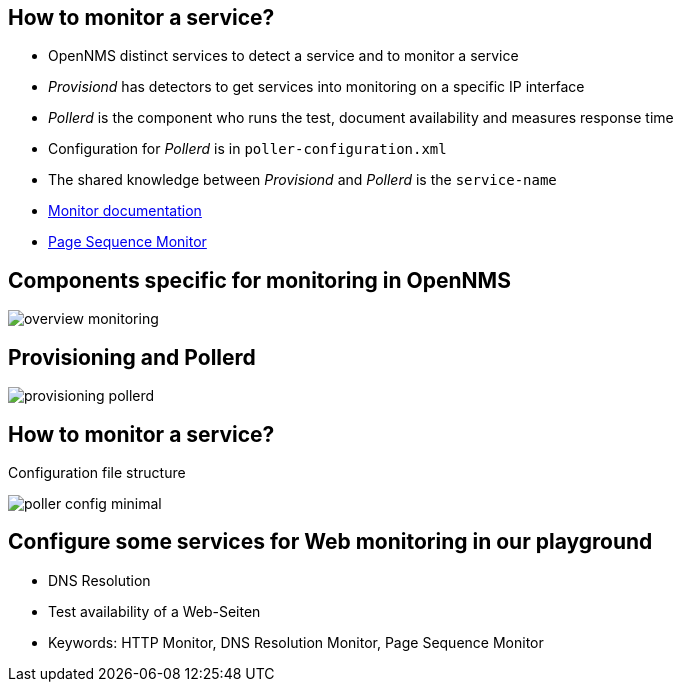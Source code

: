 
== How to monitor a service?

* OpenNMS distinct services to detect a service and to monitor a service
* _Provisiond_ has detectors to get services into monitoring on a specific IP interface
* _Pollerd_ is the component who runs the test, document availability and measures response time
* Configuration for _Pollerd_ is in `poller-configuration.xml`
* The shared knowledge between _Provisiond_ and _Pollerd_ is the `service-name`
* link:http://docs.opennms.org/OpenNMS/snapshot/develop/documentation/guide-admin/[Monitor documentation]
* link:http://www.opennms.org/wiki/Page_Sequence_Monitor_%28PSM%29_Setup[Page Sequence Monitor]

== Components specific for monitoring in OpenNMS

image:images/overview-monitoring.png[]

== Provisioning and Pollerd

image:images/provisioning-pollerd.png[]

== How to monitor a service?

.Configuration file structure
image:images/poller-config-minimal.png[]

== Configure some services for Web monitoring in our playground
* DNS Resolution
* Test availability of a Web-Seiten
* Keywords: HTTP Monitor, DNS Resolution Monitor, Page Sequence Monitor
